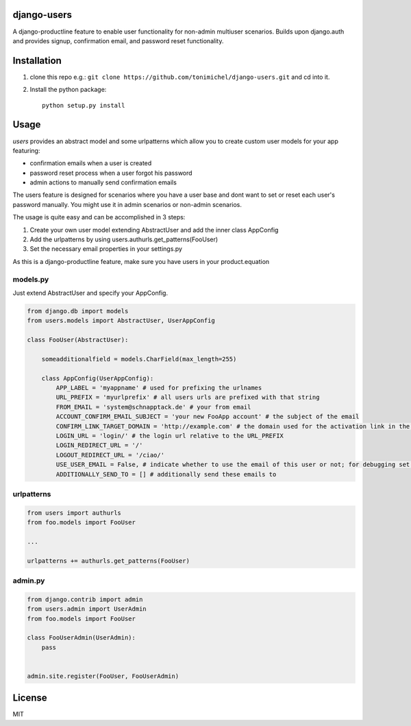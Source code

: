django-users
====================================

A django-productline feature to enable user functionality for non-admin multiuser scenarios.
Builds upon django.auth and provides signup, confirmation email, and password reset functionality.



Installation
====================================

1) clone this repo e.g.: ``git clone https://github.com/tonimichel/django-users.git`` and cd into it.


2) Install the python package::

    python setup.py install


Usage
===================================

*users* provides an abstract model and some urlpatterns which allow you to
create custom user models for your app featuring:

* confirmation emails when a user is created
* password reset process when a user forgot his password
* admin actions to manually send confirmation emails

The users feature is designed for scenarios where you have a user base and dont want
to set or reset each user's password manually. You might use it in admin scenarios
or non-admin scenarios.

The usage is quite easy and can be accomplished in 3 steps:

1) Create your own user model extending AbstractUser and add the inner class AppConfig
2) Add the urlpatterns by using users.authurls.get_patterns(FooUser)
3) Set the necessary email properties in your settings.py

As this is a django-productline feature, make sure you have users in your product.equation



models.py
----------------

Just extend AbstractUser and specify your AppConfig.

.. code-block:: python

    from django.db import models
    from users.models import AbstractUser, UserAppConfig
    
    class FooUser(AbstractUser):
        
        someadditionalfield = models.CharField(max_length=255)
        
        class AppConfig(UserAppConfig):
            APP_LABEL = 'myappname' # used for prefixing the urlnames 
            URL_PREFIX = 'myurlprefix' # all users urls are prefixed with that string
            FROM_EMAIL = 'system@schnapptack.de' # your from email
            ACCOUNT_CONFIRM_EMAIL_SUBJECT = 'your new FooApp account' # the subject of the email 
            CONFIRM_LINK_TARGET_DOMAIN = 'http://example.com' # the domain used for the activation link in the activation email
            LOGIN_URL = 'login/' # the login url relative to the URL_PREFIX
            LOGIN_REDIRECT_URL = '/' 
            LOGOUT_REDIRECT_URL = '/ciao/'
            USE_USER_EMAIL = False, # indicate whether to use the email of this user or not; for debugging set to false;
            ADDITIONALLY_SEND_TO = [] # additionally send these emails to
        

urlpatterns
-----------------

.. code-block:: python

    from users import authurls
    from foo.models import FooUser
    
    ...
    
    urlpatterns += authurls.get_patterns(FooUser)



admin.py
-----------------

.. code-block:: python

    from django.contrib import admin
    from users.admin import UserAdmin
    from foo.models import FooUser
    
    class FooUserAdmin(UserAdmin):
        pass
        
        
    admin.site.register(FooUser, FooUserAdmin)
    



License
========

MIT
